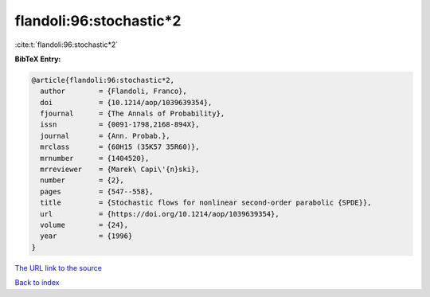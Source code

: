 flandoli:96:stochastic*2
========================

:cite:t:`flandoli:96:stochastic*2`

**BibTeX Entry:**

.. code-block:: bibtex

   @article{flandoli:96:stochastic*2,
     author        = {Flandoli, Franco},
     doi           = {10.1214/aop/1039639354},
     fjournal      = {The Annals of Probability},
     issn          = {0091-1798,2168-894X},
     journal       = {Ann. Probab.},
     mrclass       = {60H15 (35K57 35R60)},
     mrnumber      = {1404520},
     mrreviewer    = {Marek\ Capi\'{n}ski},
     number        = {2},
     pages         = {547--558},
     title         = {Stochastic flows for nonlinear second-order parabolic {SPDE}},
     url           = {https://doi.org/10.1214/aop/1039639354},
     volume        = {24},
     year          = {1996}
   }

`The URL link to the source <https://doi.org/10.1214/aop/1039639354>`__


`Back to index <../By-Cite-Keys.html>`__

